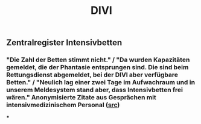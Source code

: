 #+TITLE: DIVI

** Zentralregister Intensivbetten
*** "Die Zahl der Betten stimmt nicht." / "Da wurden Kapazitäten gemeldet, die der Phantasie entsprungen sind. Die sind beim Rettungsdienst abgemeldet, bei der DIVI aber verfügbare Betten." / "Neulich lag einer zwei Tage im Aufwachraum und in unserem Meldesystem stand aber, dass Intensivbetten frei wären." Anonymisierte Zitate aus Gesprächen mit intensivmedizinischem Personal ([[https://www.br.de/nachrichten/bayern/zweite-corona-welle-intensivpersonal-schlaegt-alarm,SHC8cPU][src]])
***
